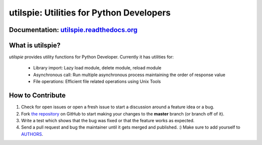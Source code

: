 utilspie: Utilities for Python Developers
=========================

.. image:: https://img.shields.io/pypi/v/utilspie.svg
   :target: https://pypi.python.org/pypi/utilspie
   :alt: downloads

.. image:: https://travis-ci.org/moin18/utilspie.svg?branch=master
   :alt: build status
   :target: https://travis-ci.org/moin18/utilspie

.. image:: https://codecov.io/github/moin18/utilspie/coverage.svg?branch=master
   :target: https://codecov.io/github/moin18/utilspie
   :alt: codecov

.. image:: https://img.shields.io/badge/contributions-welcome-brightgreen.svg
   :target: https://github.com/moin18/utilspie/issues
   :alt: contributor-friendly

.. image:: https://img.shields.io/badge/docs-latest-brightgreen.svg
   :target: http://utilspie.readthedocs.io/en/latest
   :alt: documentation

Documentation: `utilspie.readthedocs.org <http://utilspie.readthedocs.io/en/latest/>`_
---------------------------------------------------------------------------------

What is **utilspie**?
---------------------

`utilspie` provides utility functions for Python Developer. Currently it has utilities for:

 - Library import: Lazy load module, delete module, reload module
 - Asynchronous call: Run multiple asynchronous process maintaining the order of response value
 - File operations: Efficient file related operations using Unix Tools


How to Contribute
-----------------

#. Check for open issues or open a fresh issue to start a discussion around a feature idea or a bug.
#. Fork `the repository`_ on GitHub to start making your changes to the **master** branch (or branch off of it).
#. Write a test which shows that the bug was fixed or that the feature works as expected.
#. Send a pull request and bug the maintainer until it gets merged and published. :) Make sure to add yourself to AUTHORS_.

.. _`the repository`: http://github.com/moin18/utilspie
.. _AUTHORS: https://github.com/moin18/utilspie/blob/master/AUTHORS.rst
